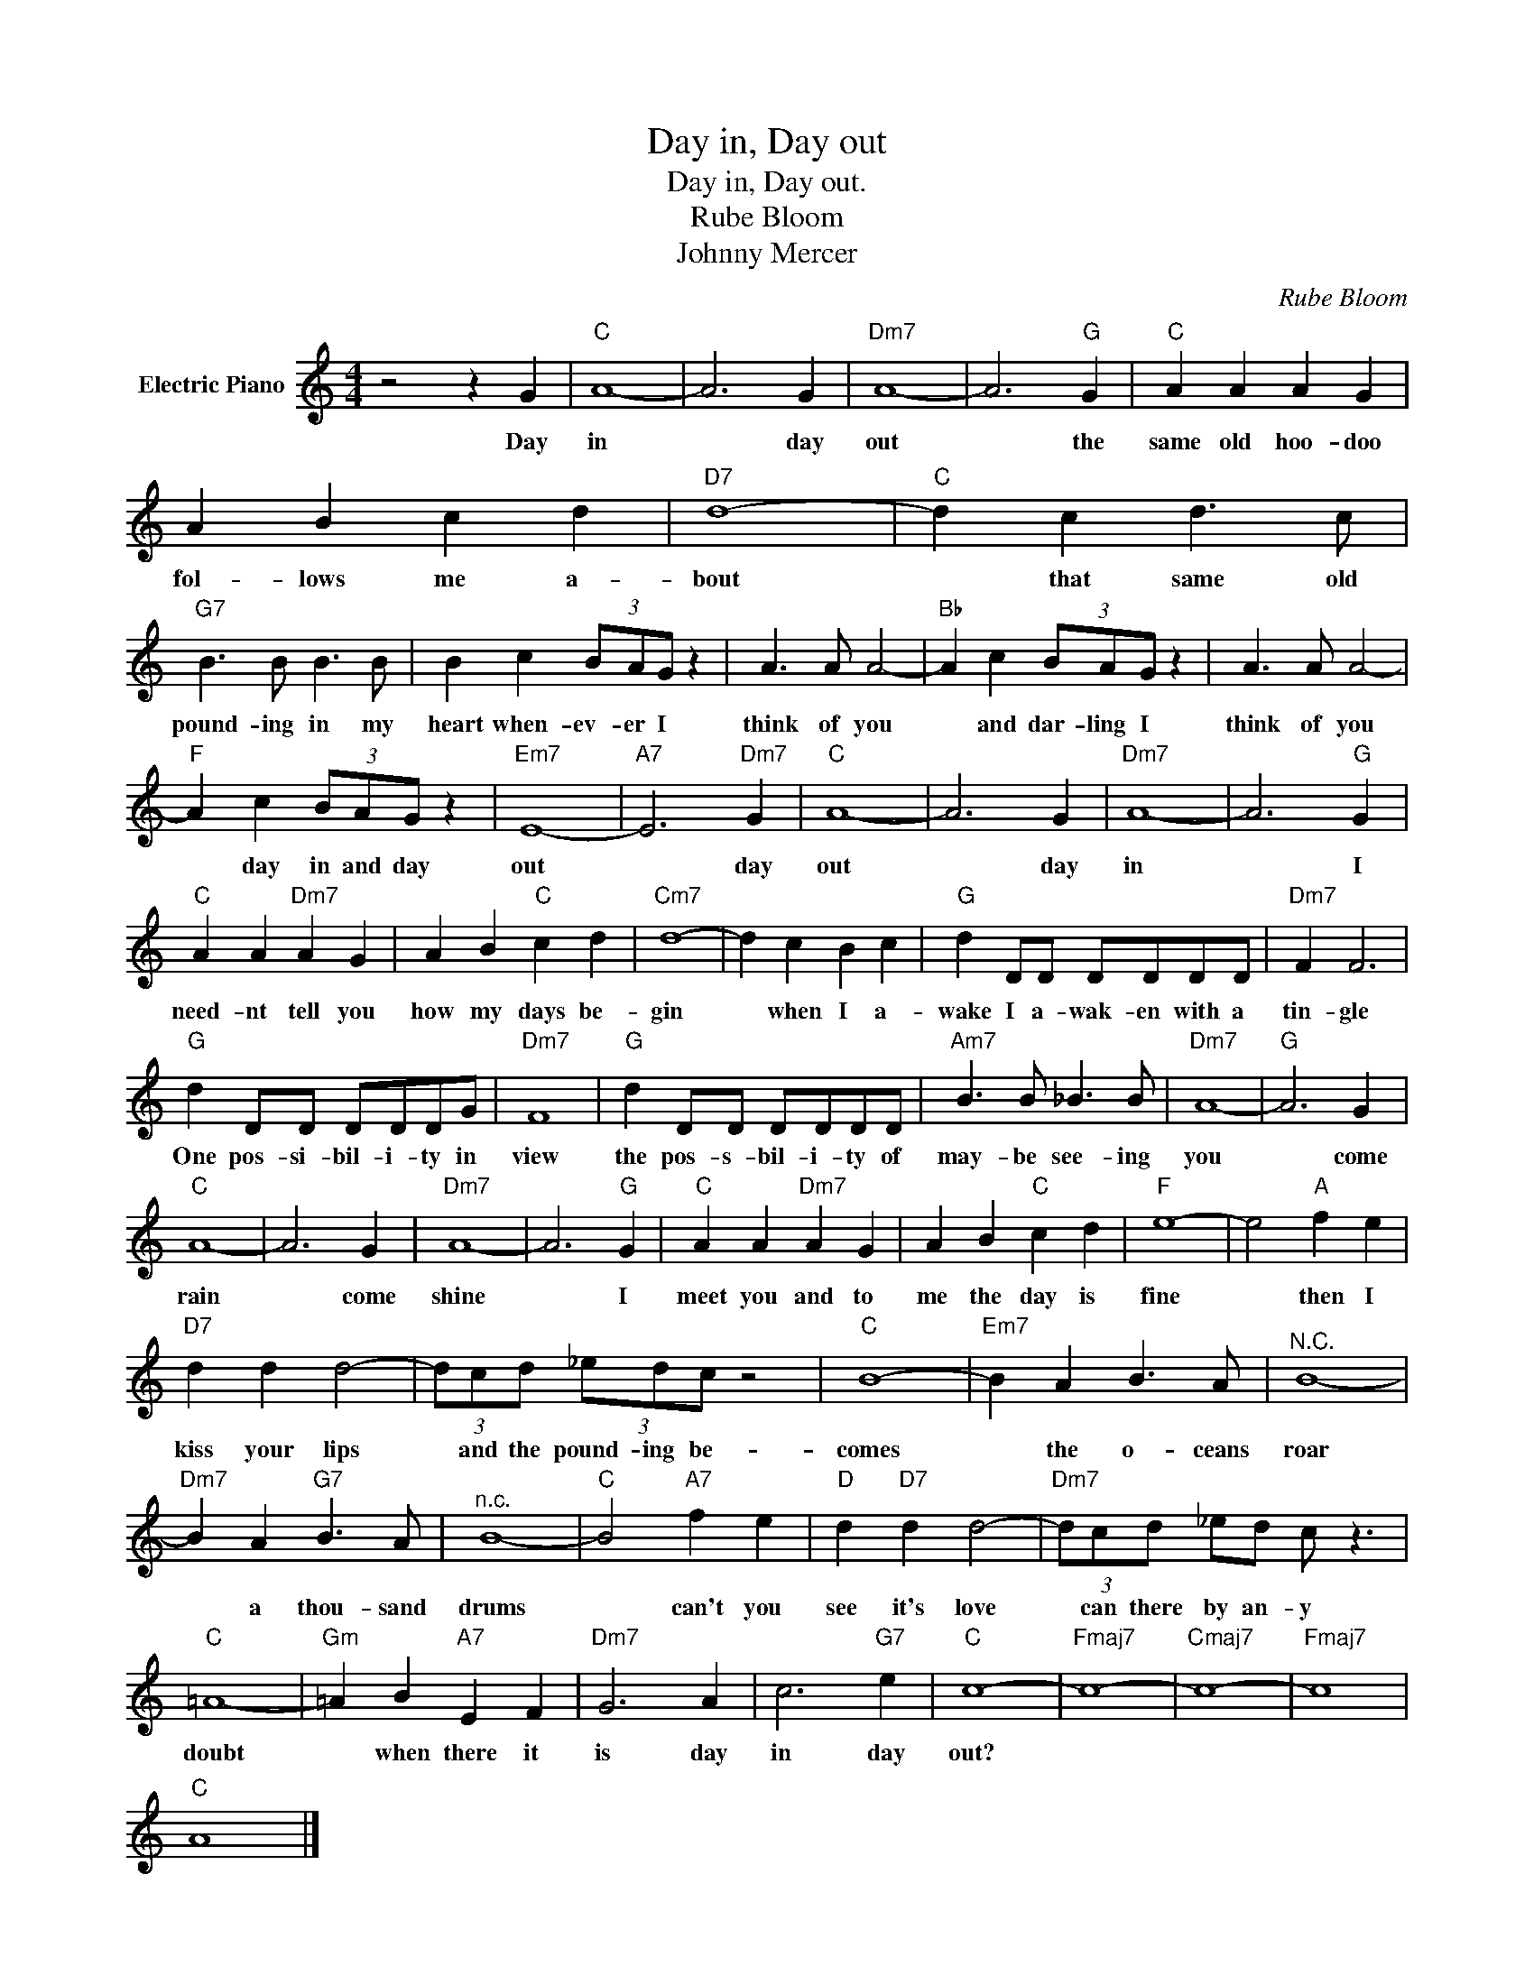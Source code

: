 X:1
T:Day in, Day out
T:Day in, Day out.
T:Rube Bloom
T:Johnny Mercer
C:Rube Bloom
Z:All Rights Reserved
L:1/4
M:4/4
K:C
V:1 treble nm="Electric Piano"
%%MIDI program 4
V:1
 z2 z G |"C" A4- | A3 G |"Dm7" A4- | A3"G" G |"C" A A A G | A B c d |"D7" d4- |"C" d c d3/2 c/ | %9
w: Day|in|* day|out|* the|same old hoo- doo|fol- lows me a-|bout|* that same old|
"G7" B3/2 B/ B3/2 B/ | B c (3B/A/G/ z | A3/2 A/ A2- |"Bb" A c (3B/A/G/ z | A3/2 A/ A2- | %14
w: pound- ing in my|heart when- ev- er I|think of you|* and dar- ling I|think of you|
"F" A c (3B/A/G/ z |"Em7" E4- |"A7" E3"Dm7" G |"C" A4- | A3 G |"Dm7" A4- | A3"G" G | %21
w: * day in and day|out|* day|out|* day|in|* I|
"C" A A"Dm7" A G | A B"C" c d |"Cm7" d4- | d c B c |"G" d D/D/ D/D/D/D/ |"Dm7" F F3 | %27
w: need- nt tell you|how my days be-|gin|* when I a-|wake I a- wak- en with a|tin- gle|
"G" d D/D/ D/D/D/G/ |"Dm7" F4 |"G" d D/D/ D/D/D/D/ |"Am7" B3/2 B/ _B3/2 B/ |"Dm7" A4- |"G" A3 G | %33
w: One pos- si- bil- i- ty in|view|the pos- s- bil- i- ty of|may- be see- ing|you|* come|
"C" A4- | A3 G |"Dm7" A4- | A3"G" G |"C" A A"Dm7" A G | A B"C" c d |"F" e4- | e2"A" f e | %41
w: rain|* come|shine|* I|meet you and to|me the day is|fine|* then I|
"D7" d d d2- | (3d/c/d/ (3_e/d/c/ z2 |"C" B4- |"Em7" B A B3/2 A/ |"^N.C." B4- | %46
w: kiss your lips|* and the pound- ing be-|comes|* the o- ceans|roar|
"Dm7" B A"G7" B3/2 A/ |"^n.c." B4- |"C" B2"A7" f e |"D" d"D7" d d2- |"Dm7" (3d/c/d/ _e/d/ c/ z3/2 | %51
w: * a thou- sand|drums|* can't you|see it's love|* can there by an- y|
"C" =A4- |"Gm" =A B"A7" E F |"Dm7" G3 A | c3"G7" e |"C" c4- |"Fmaj7" c4- |"Cmaj7" c4- |"Fmaj7" c4 | %59
w: doubt|* when there it|is day|in day|out?||||
"C" A4 |] %60
w: |

